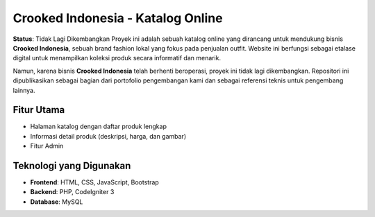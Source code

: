 Crooked Indonesia - Katalog Online
===================================

**Status**: Tidak Lagi Dikembangkan  
Proyek ini adalah sebuah katalog online yang dirancang untuk mendukung bisnis **Crooked Indonesia**, sebuah brand fashion lokal yang fokus pada penjualan outfit. Website ini berfungsi sebagai etalase digital untuk menampilkan koleksi produk secara informatif dan menarik.

Namun, karena bisnis **Crooked Indonesia** telah berhenti beroperasi, proyek ini tidak lagi dikembangkan. Repositori ini dipublikasikan sebagai bagian dari portofolio pengembangan kami dan sebagai referensi teknis untuk pengembang lainnya.

Fitur Utama
-----------
- Halaman katalog dengan daftar produk lengkap
- Informasi detail produk (deskripsi, harga, dan gambar)
- Fitur Admin

Teknologi yang Digunakan
------------------------
- **Frontend**: HTML, CSS, JavaScript, Bootstrap
- **Backend**: PHP, CodeIgniter 3
- **Database**: MySQL
